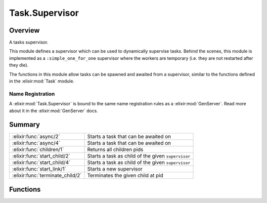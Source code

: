 Task.Supervisor
==============================================================

.. elixir:module:: Task.Supervisor

   :mtype: 

Overview
--------

A tasks supervisor.

This module defines a supervisor which can be used to dynamically
supervise tasks. Behind the scenes, this module is implemented as a
``:simple_one_for_one`` supervisor where the workers are temporary (i.e.
they are not restarted after they die).

The functions in this module allow tasks can be spawned and awaited from
a supervisor, similar to the functions defined in the :elixir:mod:`Task` module.

Name Registration
~~~~~~~~~~~~~~~~~

A :elixir:mod:`Task.Supervisor` is bound to the same name registration rules as a
:elixir:mod:`GenServer`. Read more about it in the :elixir:mod:`GenServer` docs.





Summary
-------

================================ =
:elixir:func:`async/2`           Starts a task that can be awaited on 

:elixir:func:`async/4`           Starts a task that can be awaited on 

:elixir:func:`children/1`        Returns all children pids 

:elixir:func:`start_child/2`     Starts a task as child of the given ``supervisor`` 

:elixir:func:`start_child/4`     Starts a task as child of the given ``supervisor`` 

:elixir:func:`start_link/1`      Starts a new supervisor 

:elixir:func:`terminate_child/2` Terminates the given child at pid 
================================ =





Functions
---------

.. elixir:function:: Task.Supervisor.async/2
   :sig: async(supervisor, fun)


   Specs:
   
 
   * async(:elixir:type:`Supervisor.supervisor/0`, (... -> any)) :: :elixir:type:`Task.t/0`
 

   
   Starts a task that can be awaited on.
   
   The ``supervisor`` must be a reference as defined in
   :elixir:mod:`Task.Supervisor`. For more information on tasks, check the :elixir:mod:`Task`
   module.
   
   

.. elixir:function:: Task.Supervisor.async/4
   :sig: async(supervisor, module, fun, args)


   Specs:
   
 
   * async(:elixir:type:`Supervisor.supervisor/0`, module, atom, [term]) :: :elixir:type:`Task.t/0`
 

   
   Starts a task that can be awaited on.
   
   The ``supervisor`` must be a reference as defined in
   :elixir:mod:`Task.Supervisor`. For more information on tasks, check the :elixir:mod:`Task`
   module.
   
   

.. elixir:function:: Task.Supervisor.children/1
   :sig: children(supervisor)


   Specs:
   
 
   * children(:elixir:type:`Supervisor.supervisor/0`) :: [pid]
 

   
   Returns all children pids.
   
   

.. elixir:function:: Task.Supervisor.start_child/2
   :sig: start_child(supervisor, fun)


   Specs:
   
 
   * start_child(:elixir:type:`Supervisor.supervisor/0`, (... -> any)) :: {:ok, pid}
 

   
   Starts a task as child of the given ``supervisor``.
   
   Note the spawned process is not linked to the caller but only to the
   supervisor. This command is useful in case the task needs to emit
   side-effects (like I/O) and does not need to report back to the caller.
   
   

.. elixir:function:: Task.Supervisor.start_child/4
   :sig: start_child(supervisor, module, fun, args)


   Specs:
   
 
   * start_child(:elixir:type:`Supervisor.supervisor/0`, module, atom, [term]) :: {:ok, pid}
 

   
   Starts a task as child of the given ``supervisor``.
   
   Similar to :elixir:func:`start_child/2` except the task is specified by the given
   ``module``, ``fun`` and ``args``.
   
   

.. elixir:function:: Task.Supervisor.start_link/1
   :sig: start_link(opts \\ [])


   Specs:
   
 
   * start_link(:elixir:type:`Supervisor.options/0`) :: :elixir:type:`Supervisor.on_start/0`
 

   
   Starts a new supervisor.
   
   The supported options are:
   
   -  ``:name`` - used to register a supervisor name, the supported values
      are described under the ``Name Registration`` section in the
      :elixir:mod:`GenServer` module docs;
   
   -  ``:shutdown`` - ``:brutal_kill`` if the tasks must be killed directly
      on shutdown or an integer indicating the timeout value, defaults to
      5000 miliseconds;
   
   
   
   

.. elixir:function:: Task.Supervisor.terminate_child/2
   :sig: terminate_child(supervisor, pid)


   Specs:
   
 
   * terminate_child(:elixir:type:`Supervisor.supervisor/0`, pid) :: :ok
 

   
   Terminates the given child at pid.
   
   







